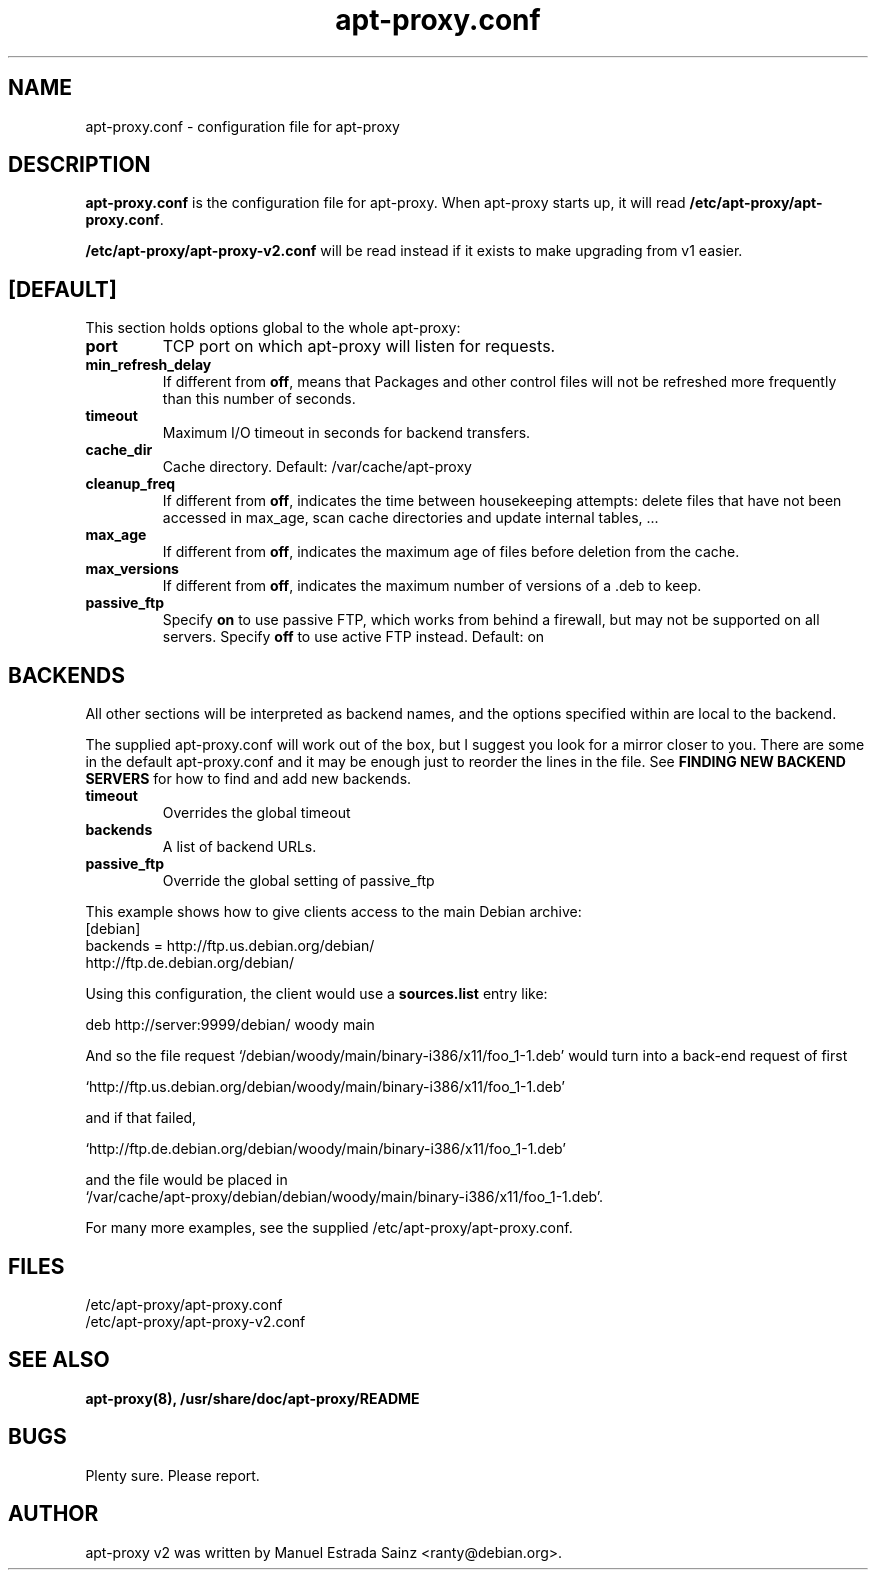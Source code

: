 .\" Man page copied from apt.conf man page.
.TH "apt-proxy\&.conf" "5" "21 Nov 2002" "apt-proxy" ""
.SH "NAME"
apt-proxy\&.conf \- configuration file for apt-proxy
.PP
.SH "DESCRIPTION"
\fBapt-proxy\&.conf\fP is the configuration file for apt-proxy.
When apt-proxy starts up, it will read \fB/etc/apt-proxy/apt-proxy\&.conf\fP\&.

\fB/etc/apt-proxy/apt-proxy-v2\&.conf\fP will be read instead if it exists to
make upgrading from v1 easier.
.PP
.SH [DEFAULT]
This section holds options global to the whole apt-proxy:

.TP
.B port
TCP port on which apt-proxy will listen for requests.

.TP
.B min_refresh_delay
If different from \fBoff\fP, means that Packages and other control
files will not be refreshed more frequently than this number of
seconds\&.

.TP
.B timeout
Maximum I/O timeout in seconds for backend transfers.

.TP
.B cache_dir
Cache directory.  Default: /var/cache/apt-proxy

.TP
.B cleanup_freq
If different from \fBoff\fP, indicates the time between housekeeping attempts:
delete files that have not been accessed in max_age, scan cache directories
and update internal tables, ...

.TP
.B max_age
If different from \fBoff\fP, indicates the maximum age of files before
deletion from the cache.

.TP
.B max_versions
If different from \fBoff\fP, indicates the maximum number of versions of a
\&.deb to keep.

.TP
.B passive_ftp
Specify \fBon\fP to use passive FTP, which works from behind a firewall,
but may not be supported on all servers.  Specify \fBoff\fP to use active
FTP instead.  Default: on

.PP
.SH BACKENDS
All other sections will be interpreted as backend names, and the options
specified within are local to the backend.

The supplied apt-proxy\&.conf will work out of the box, but I suggest you
look for a mirror closer to you\&.  There are some in the default
apt-proxy\&.conf and it may be enough just to reorder the lines in the file\&.
See \fBFINDING NEW BACKEND SERVERS\fP for how to find and add new backends\&.

.TP
.B timeout
Overrides the global timeout

.TP backends
.B backends
A list of backend URLs.

.TP
.B passive_ftp
Override the global setting of passive_ftp

.PP
This example shows how to give clients access to the main Debian
archive:
.nf
[debian]
backends = http://ftp.us.debian.org/debian/
           http://ftp.de.debian.org/debian/
.fi

.PP
Using this configuration, the client would use a \fBsources.list\fP entry
like:
.nf

    deb http://server:9999/debian/ woody main

.fi
And so the file request
`/debian/woody/main/binary-i386/x11/foo_1-1.deb' would turn into a
back-end request of first
.nf

    `http://ftp.us.debian.org/debian/woody/main/binary-i386/x11/foo_1-1.deb'
    
.fi
and if that failed,
.nf

    `http://ftp.de.debian.org/debian/woody/main/binary-i386/x11/foo_1-1.deb'
    
.nf
and the file would be placed in
.nf
    `/var/cache/apt-proxy/debian/debian/woody/main/binary-i386/x11/foo_1-1.deb'\&.

.PP
For many more examples, see the supplied /etc/apt-proxy/apt-proxy\&.conf\&.

.SH "FILES"
/etc/apt-proxy/apt-proxy\&.conf
.br
/etc/apt-proxy/apt-proxy-v2\&.conf
.SH "SEE ALSO"
.na
.nh
.BR apt-proxy(8),
.BR /usr/share/doc/apt-proxy/README
.hy
.ad
.PP
.SH "BUGS"
Plenty sure.  Please report.
.PP
.SH "AUTHOR"
apt-proxy v2 was written by Manuel Estrada Sainz <ranty@debian.org>\&.
